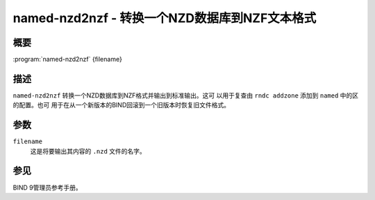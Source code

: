 .. 
   Copyright (C) Internet Systems Consortium, Inc. ("ISC")
   
   This Source Code Form is subject to the terms of the Mozilla Public
   License, v. 2.0. If a copy of the MPL was not distributed with this
   file, you can obtain one at https://mozilla.org/MPL/2.0/.
   
   See the COPYRIGHT file distributed with this work for additional
   information regarding copyright ownership.

..
   Copyright (C) Internet Systems Consortium, Inc. ("ISC")

   This Source Code Form is subject to the terms of the Mozilla Public
   License, v. 2.0. If a copy of the MPL was not distributed with this
   file, You can obtain one at http://mozilla.org/MPL/2.0/.

   See the COPYRIGHT file distributed with this work for additional
   information regarding copyright ownership.


.. highlight: console

.. _man_named-nzd2nzf:

named-nzd2nzf - 转换一个NZD数据库到NZF文本格式
----------------------------------------------------------

概要
~~~~~~~~

:program:`named-nzd2nzf` {filename}

描述
~~~~~~~~~~~

``named-nzd2nzf`` 转换一个NZD数据库到NZF格式并输出到标准输出。这可
以用于复查由 ``rndc addzone`` 添加到 ``named`` 中的区的配置。也可
用于在从一个新版本的BIND回滚到一个旧版本时恢复旧文件格式。

参数
~~~~~~~~~

``filename``
   这是将要输出其内容的 ``.nzd`` 文件的名字。

参见
~~~~~~~~

BIND 9管理员参考手册。
